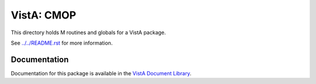 ===========
VistA: CMOP
===========

This directory holds M routines and globals for a VistA package.

See `<../../README.rst>`__ for more information.

-------------
Documentation
-------------

Documentation for this package is available in the `VistA Document Library`_.

.. _`VistA Document Library`: http://www.va.gov/vdl/application.asp?appid=85
